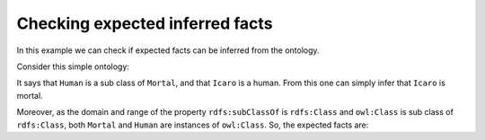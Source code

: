 Checking expected inferred facts
================================

In this example we can check if expected facts can be inferred from the ontology.

Consider this simple ontology:

.. literalinclude :: ../../example/db/check_expected_facts/ontology.n3
    :language: n3
    :emphasize-lines: 4-5

It says that ``Human`` is a sub class of ``Mortal``, and that ``Icaro`` is a human.
From this one can simply infer that ``Icaro`` is mortal.

Moreover, as the domain and range of the property ``rdfs:subClassOf`` is ``rdfs:Class`` and ``owl:Class`` is sub class of ``rdfs:Class``, both ``Mortal`` and ``Human`` are instances of ``owl:Class``. So, the expected facts are:

.. literalinclude :: ../../example/db/check_expected_facts/expected_facts.n3
    :language: n3
    :emphasize-lines: 4-6
